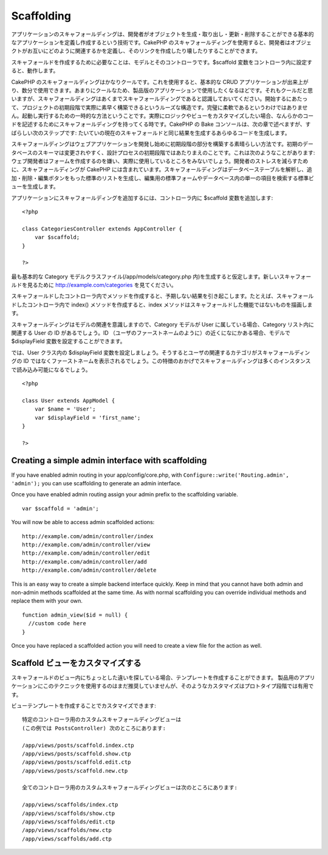 Scaffolding
###########

アプリケーションのスキャフォールディングは、開発者がオブジェクトを生成・取り出し・更新・削除することができる基本的なアプリケーションを定義し作成するという技術です。CakePHP
のスキャフォールディングを使用すると、開発者はオブジェクトがお互いにどのように関連するかを定義し、そのリンクを作成したり壊したりすることができます。

スキャフォールドを作成するために必要なことは、モデルとそのコントローラです。$scaffold
変数をコントローラ内に設定すると、動作します。

CakePHP
のスキャフォールディングはかなりクールです。これを使用すると、基本的な
CRUD
アプリケーションが出来上がり、数分で使用できます。あまりにクールなため、製品版のアプリケーションで使用したくなるほどです。それもクールだと思いますが、スキャフォールディングはあくまでスキャフォールディングであると認識しておいてください。開始するにあたって、プロジェクトの初期段階で実際に素早く構築できるというルーズな構造です。完璧に柔軟であるというわけではありません。起動し実行するための一時的な方法ということです。実際にロジックやビューをカスタマイズしたい場合、なんらかのコードを記述するためにスキャフォールディングを持ってくる時です。CakePHP
の Bake コンソールは、次の章で述べますが、すばらしい次のステップです:
たいていの現在のスキャフォールドと同じ結果を生成するあらゆるコードを生成します。

スキャフォールディングはウェブアプリケーションを開発し始めに初期段階の部分を構築する素晴らしい方法です。初期のデータベースのスキーマは変更されやすく、設計プロセスの初期段階ではあたりまえのことです。これは次のようなことがあります:
ウェブ開発者はフォームを作成するのを嫌い、実際に使用しているところをみないでしょう。開発者のストレスを減らすために、スキャフォールディングが
CakePHP
には含まれています。スキャフォールディングはデータベーステーブルを解析し、追加・削除・編集ボタンをもった標準のリストを生成し、編集用の標準フォームやデータベース内の単一の項目を検索する標準ビューを生成します。

アプリケーションにスキャフォールディングを追加するには、コントローラ内に
$scaffold 変数を追加します:

::

    <?php

    class CategoriesController extends AppController {
        var $scaffold;
    }

    ?>

最も基本的な Category モデルクラスファイル(/app/models/category.php
内)を生成すると仮定します。新しいスキャフォールドを見るために
http://example.com/categories を見てください。

スキャフォールドしたコントローラ内でメソッドを作成すると、予期しない結果を引き起こします。たとえば、スキャフォールドしたコントローラ内で
index() メソッドを作成すると、index
メソッドはスキャフォールドした機能ではないものを描画します。

スキャフォールディングはモデルの関連を意識しますので、Category モデルが
User に属している場合、Category リスト内に関連する User の ID
があるでしょう。ID
（ユーザのファーストネームのように）の近くになにかある場合、モデルで
$displayField 変数を設定することができます。

では、User クラス内の $displayField
変数を設定しましょう。そうするとユーザの関連するカテゴリがスキャフォールディングの
ID
ではなくファーストネームを表示されるでしょう。この特徴のおかげでスキャフォールディングは多くのインスタンスで読み込み可能になるでしょう。

::

    <?php

    class User extends AppModel {
        var $name = 'User';
        var $displayField = 'first_name';
    }

    ?>

Creating a simple admin interface with scaffolding
==================================================

If you have enabled admin routing in your app/config/core.php, with
``Configure::write('Routing.admin', 'admin');`` you can use scaffolding
to generate an admin interface.

Once you have enabled admin routing assign your admin prefix to the
scaffolding variable.

::

    var $scaffold = 'admin';

You will now be able to access admin scaffolded actions:

::

    http://example.com/admin/controller/index
    http://example.com/admin/controller/view
    http://example.com/admin/controller/edit
    http://example.com/admin/controller/add
    http://example.com/admin/controller/delete

This is an easy way to create a simple backend interface quickly. Keep
in mind that you cannot have both admin and non-admin methods scaffolded
at the same time. As with normal scaffolding you can override individual
methods and replace them with your own.

::

    function admin_view($id = null) {
      //custom code here
    }

Once you have replaced a scaffolded action you will need to create a
view file for the action as well.

Scaffold ビューをカスタマイズする
=================================

スキャフォールドのビュー内にちょっとした違いを探している場合、テンプレートを作成することができます。
製品用のアプリケーションにこのテクニックを使用するのはまだ推奨していませんが、そのようなカスタマイズはプロトタイプ段階では有用です。

ビューテンプレートを作成することでカスタマイズできます:

::

    特定のコントローラ用のカスタムスキャフォールディングビューは
    (この例では PostsController) 次のところにあります:

    /app/views/posts/scaffold.index.ctp
    /app/views/posts/scaffold.show.ctp
    /app/views/posts/scaffold.edit.ctp
    /app/views/posts/scaffold.new.ctp

    全てのコントローラ用のカスタムスキャフォールディングビューは次のところにあります:

    /app/views/scaffolds/index.ctp
    /app/views/scaffolds/show.ctp
    /app/views/scaffolds/edit.ctp
    /app/views/scaffolds/new.ctp
    /app/views/scaffolds/add.ctp

